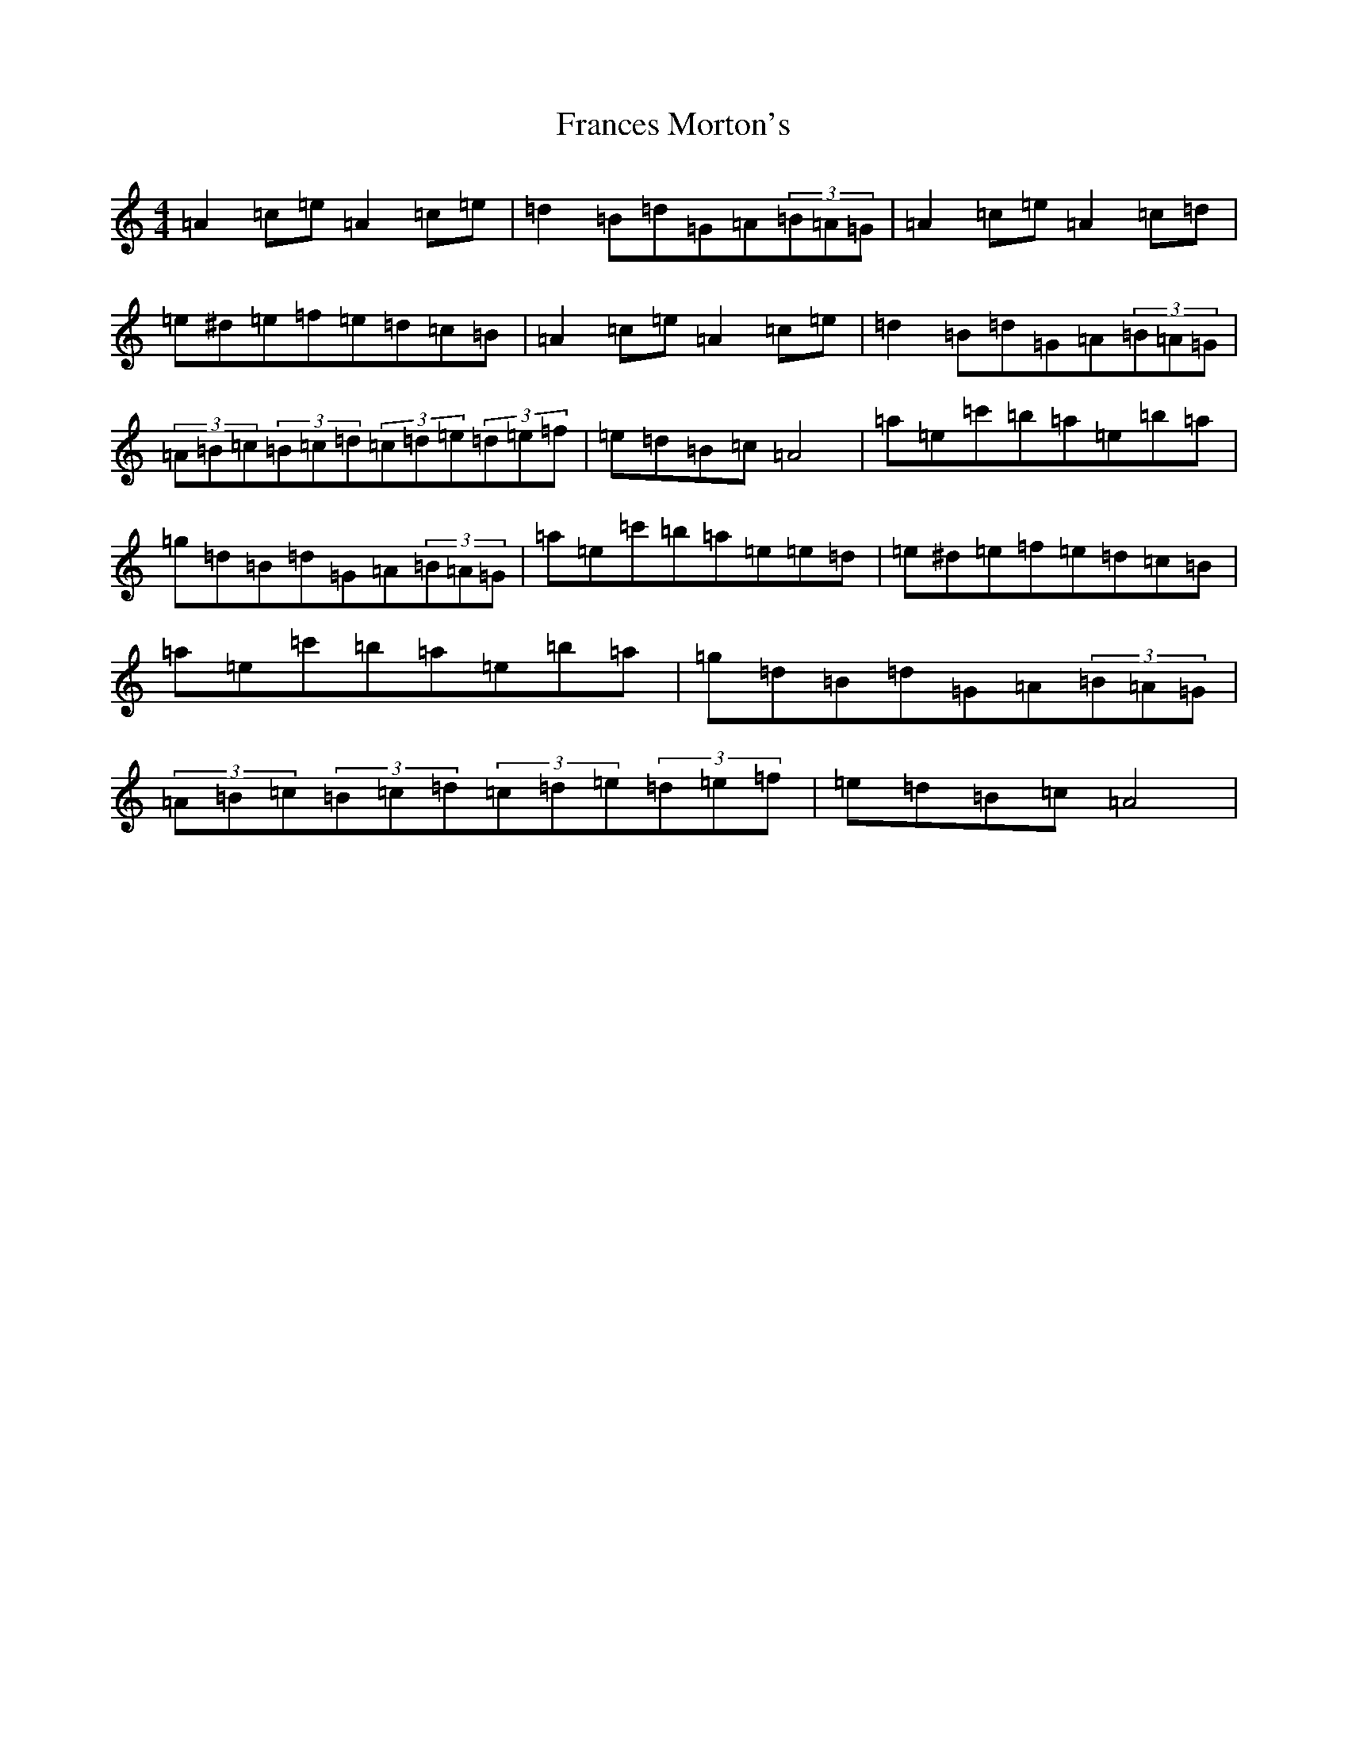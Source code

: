 X: 2989
T: Frances Morton's
S: https://thesession.org/tunes/7136#setting7136
Z: D Major
R: hornpipe
M:4/4
L:1/8
K: C Major
=A2=c=e=A2=c=e|=d2=B=d=G=A(3=B=A=G|=A2=c=e=A2=c=d|=e^d=e=f=e=d=c=B|=A2=c=e=A2=c=e|=d2=B=d=G=A(3=B=A=G|(3=A=B=c(3=B=c=d(3=c=d=e(3=d=e=f|=e=d=B=c=A4|=a=e=c'=b=a=e=b=a|=g=d=B=d=G=A(3=B=A=G|=a=e=c'=b=a=e=e=d|=e^d=e=f=e=d=c=B|=a=e=c'=b=a=e=b=a|=g=d=B=d=G=A(3=B=A=G|(3=A=B=c(3=B=c=d(3=c=d=e(3=d=e=f|=e=d=B=c=A4|